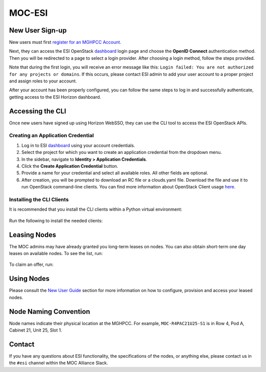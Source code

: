 MOC-ESI
=======

New User Sign-up
----------------
New users must first `register for an MGHPCC Account`_.

Next, they can access the ESI OpenStack `dashboard`_ login page and choose the **OpenID Connect** authentication method. Then you will be redirected to a page to select a login provider. After choosing a login method, follow the steps provided.

Note that during the first login, you will receive an error message like this: ``Login failed: You are not authorized for any projects or domains``. If this occurs, please contact ESI admin to add your user account to a proper project and assign roles to your account.

After your account has been properly configured, you can follow the same steps to log in and successfully authenticate, getting access to the ESI Horizon dashboard.

Accessing the CLI
-----------------
Once new users have signed up using Horizon WebSSO, they can use the CLI tool to access the ESI OpenStack APIs.

Creating an Application Credential
~~~~~~~~~~~~~~~~~~~~~~~~~~~~~~~~~~

1. Log in to ESI `dashboard`_ using your account credentials.
2. Select the project for which you want to create an application credential from the dropdown menu.
3. In the sidebar, navigate to **Identity > Application Credentials**.
4. Click the **Create Application Credential** button.
5. Provide a name for your credential and select all available roles. All other fields are optional.
6. After creation, you will be prompted to download an RC file or a clouds.yaml file. Download the file and use it to run OpenStack command-line clients. You can find more information about OpenStack Client usage `here`_.

Installing the CLI Clients
~~~~~~~~~~~~~~~~~~~~~~~~~~
It is recommended that you install the CLI clients within a Python virtual environment:

  .. prompt:: bash $

    python3 -mvenv .venv
    source .venv/bin/activate

Run the following to install the needed clients:

  .. prompt:: bash (.venv)$

    pip install python-esiclient
    pip install python-esileapclient


Leasing Nodes
-------------
The MOC admins may have already granted you long-term leases on nodes. You can also obtain short-term one day leases on available nodes. To see the list, run:

  .. prompt:: bash (.venv)$

    openstack esi offer list

To claim an offer, run:

  .. prompt:: bash (.venv)$

    openstack esi offer claim <offer uuid>


Using Nodes
-----------
Please consult the `New User Guide`_ section for more information on how to configure, provision and access your leased nodes.

Node Naming Convention
----------------------
Node names indicate their physical location at the MGHPCC. For example, ``MOC-R4PAC21U25-S1`` is in Row 4, Pod A, Cabinet 21, Unit 25, Slot 1.

Contact
-------
If you have any questions about ESI functionality, the specifications of the nodes, or anything else, please contact us in the ``#esi`` channel within the MOC Alliance Slack.

.. _register for an MGHPCC Account: https://regapp.mss.mghpcc.org/
.. _here: https://docs.openstack.org/python-openstackclient/latest/configuration/index.html
.. _dashboard: https://esi.massopen.cloud/
.. _New User Guide: ../usage/new_user_guide.html
